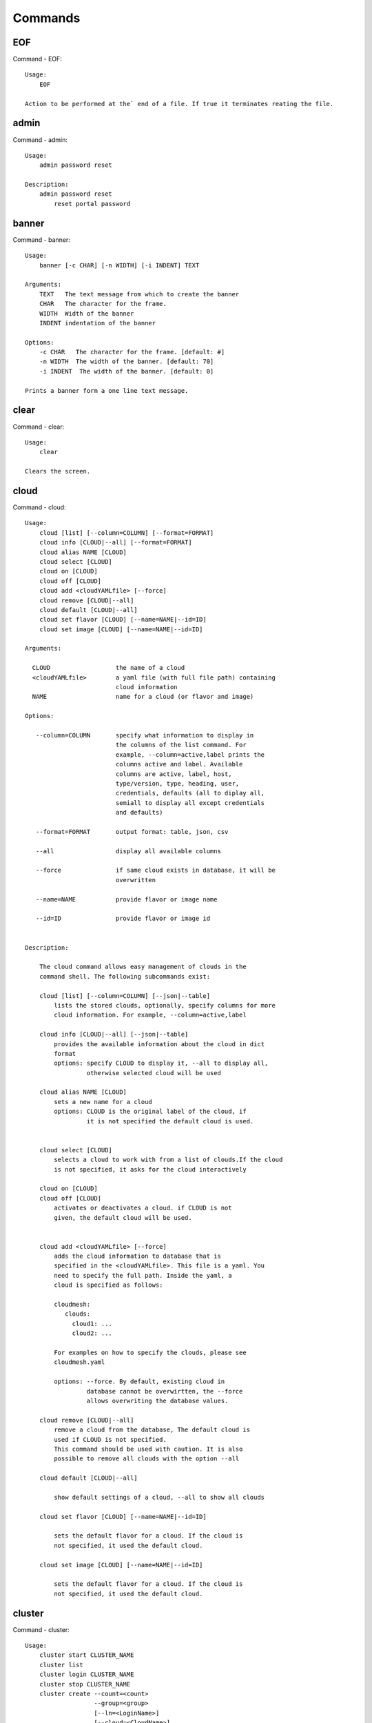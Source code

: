 Commands
======================================================================
EOF
----------------------------------------------------------------------

Command - EOF::

    Usage:
        EOF
    
    Action to be performed at the` end of a file. If true it terminates reating the file.
    

admin
----------------------------------------------------------------------

Command - admin::

    Usage:
        admin password reset
    
    Description:
        admin password reset
            reset portal password
    

banner
----------------------------------------------------------------------

Command - banner::

    Usage:
        banner [-c CHAR] [-n WIDTH] [-i INDENT] TEXT
    
    Arguments:
        TEXT   The text message from which to create the banner
        CHAR   The character for the frame. 
        WIDTH  Width of the banner
        INDENT indentation of the banner
    
    Options:
        -c CHAR   The character for the frame. [default: #]
        -n WIDTH  The width of the banner. [default: 70]
        -i INDENT  The width of the banner. [default: 0]            
    
    Prints a banner form a one line text message.
    

clear
----------------------------------------------------------------------

Command - clear::

    Usage:
        clear
    
    Clears the screen.

cloud
----------------------------------------------------------------------

Command - cloud::

    Usage:
        cloud [list] [--column=COLUMN] [--format=FORMAT]
        cloud info [CLOUD|--all] [--format=FORMAT]
        cloud alias NAME [CLOUD]
        cloud select [CLOUD]
        cloud on [CLOUD]
        cloud off [CLOUD]
        cloud add <cloudYAMLfile> [--force]
        cloud remove [CLOUD|--all]
        cloud default [CLOUD|--all]
        cloud set flavor [CLOUD] [--name=NAME|--id=ID]
        cloud set image [CLOUD] [--name=NAME|--id=ID]
    
    Arguments:
    
      CLOUD                  the name of a cloud
      <cloudYAMLfile>        a yaml file (with full file path) containing
                             cloud information
      NAME                   name for a cloud (or flavor and image)
    
    Options:
    
       --column=COLUMN       specify what information to display in
                             the columns of the list command. For
                             example, --column=active,label prints the
                             columns active and label. Available
                             columns are active, label, host,
                             type/version, type, heading, user,
                             credentials, defaults (all to diplay all,
                             semiall to display all except credentials
                             and defaults)
    
       --format=FORMAT       output format: table, json, csv
    
       --all                 display all available columns
    
       --force               if same cloud exists in database, it will be
                             overwritten
    
       --name=NAME           provide flavor or image name
    
       --id=ID               provide flavor or image id
    
    
    Description:
    
        The cloud command allows easy management of clouds in the
        command shell. The following subcommands exist:
    
        cloud [list] [--column=COLUMN] [--json|--table]
            lists the stored clouds, optionally, specify columns for more
            cloud information. For example, --column=active,label
    
        cloud info [CLOUD|--all] [--json|--table]
            provides the available information about the cloud in dict
            format
            options: specify CLOUD to display it, --all to display all,
                     otherwise selected cloud will be used
    
        cloud alias NAME [CLOUD]
            sets a new name for a cloud
            options: CLOUD is the original label of the cloud, if
                     it is not specified the default cloud is used.
    
    
        cloud select [CLOUD]
            selects a cloud to work with from a list of clouds.If the cloud 
            is not specified, it asks for the cloud interactively
    
        cloud on [CLOUD]
        cloud off [CLOUD]
            activates or deactivates a cloud. if CLOUD is not
            given, the default cloud will be used.
    
    
        cloud add <cloudYAMLfile> [--force]
            adds the cloud information to database that is
            specified in the <cloudYAMLfile>. This file is a yaml. You
            need to specify the full path. Inside the yaml, a
            cloud is specified as follows:
    
            cloudmesh:
               clouds:
                 cloud1: ...
                 cloud2: ...
    
            For examples on how to specify the clouds, please see
            cloudmesh.yaml
    
            options: --force. By default, existing cloud in
                     database cannot be overwirtten, the --force
                     allows overwriting the database values.
    
        cloud remove [CLOUD|--all]
            remove a cloud from the database, The default cloud is
            used if CLOUD is not specified.
            This command should be used with caution. It is also
            possible to remove all clouds with the option --all
    
        cloud default [CLOUD|--all]
    
            show default settings of a cloud, --all to show all clouds
    
        cloud set flavor [CLOUD] [--name=NAME|--id=ID]
    
            sets the default flavor for a cloud. If the cloud is
            not specified, it used the default cloud.
    
        cloud set image [CLOUD] [--name=NAME|--id=ID]
    
            sets the default flavor for a cloud. If the cloud is
            not specified, it used the default cloud.
    
    

cluster
----------------------------------------------------------------------

Command - cluster::

    Usage:
        cluster start CLUSTER_NAME
        cluster list
        cluster login CLUSTER_NAME
        cluster stop CLUSTER_NAME
        cluster create --count=<count>
                       --group=<group>
                       [--ln=<LoginName>]
                       [--cloud=<CloudName>]
                       [--image=<imgName>|--imageid=<imgId>]
                       [--flavor=<flavorName>|--flavorid=<flavorId>]
                       [--force]
    
    Description:
        Cluster Management
    
        cluster create --count=<count> --group=<group> --ln=<LoginName> [options...]
        <count>            specify amount of VMs in the cluster
        <group>            specify a group name of the cluster, make sure it's unique
            Start a cluster of VMs, and each of them can log into all others.
            CAUTION: you sould do some default setting before using this command:
            1. select cloud to work on, e.g. cloud select india
            2. activate the cloud, e.g. cloud on india
            3. set the default key to start VMs, e.g. key default [NAME]
            4. set the start name of VMs, which is prefix and index, e.g. label --prefix=test --id=1
            5. set image of VMs, e.g. default image
            6. set flavor of VMs, e.g. default flavor
            Also, please make sure the group name of the cluster is unique
    
    Options:
        --ln=<LoginName>           give a login name for the VMs, e.g. ubuntu
        --cloud=<CloudName>        give a cloud to work on
        --flavor=<flavorName>      give the name of the flavor
        --flavorid=<flavorId>      give the id of the flavor
        --image=<imgName>          give the name of the image
        --imageid=<imgId>          give the id of the image
        --force                    if a group exists and there are VMs in it, the program will
                                   ask user to proceed or not, use this flag to respond yes as 
                                   default(if there are VMs in the group before creating this 
                                   cluster, the program will include the exist VMs into the cluster)
    
    
    

color
----------------------------------------------------------------------

Command - color::

    Usage:
        color on
        color off
        color
    
        Turns the shell color printing on or off
    
    Description:
    
        color on   switched the color on
    
        color off  switches the color off
    
        color      without parameters prints a test to display
                   the various colored mesages. It is intended
                   as a test to see if your terminal supports
                   colors.
    
    

debug
----------------------------------------------------------------------

Command - debug::

    Usage:
        debug on
        debug off
    
        Turns the debug log level on and off.
    

default
----------------------------------------------------------------------

Command - default::

    Usage:
        default [--column=COLUMN] [--format=FORMAT]
        default cloud [VALUE]
        default format [VALUE]
        default key [VALUE]
        default flavor [CLOUD] [--name=NAME|--id=ID]
        default image [CLOUD] [--name=NAME|--id=ID]
        default list refresh [--on|--off]
    
    Arguments:
    
        VALUE    provide a value to update default setting
        CLOUD    provide a cloud name to work with, if not
                 specified, the default cloud or a selected
                 cloud will be used
    
    Options:
    
        --column=COLUMN  specify what information to display.
                         The columns are specified as a comma
                         separated list. For example: cloud,format
        --format=FORMAT  output format: table, json, csv
        --name=NAME      provide flavor or image name
        --id=ID          provide flavor or image id
        --on             turn on
        --off            turn off
    
    Description:
    
        default [--column=COLUMN] [--format=FORMAT]
            print user defaults settings
    
        default cloud [VALUE]
            print or change (if VALUE provided) default cloud. To set
            a cloud as default, it must be registered and active (to
            list clouds: cloud [list]; to activate a cloud: cloud on
            [CLOUD])
    
        default format [VALUE]
            print or change(if VALUE provided) default print format,
            available formats are table, json, csv
    
        default key [VALUE]
            print or change (if VALUE provided) default key.
    
        default flavor [CLOUD] [--name=NAME|--id=ID]
            set default flavor for a cloud, same as command:
    
                cloud set flavor [CLOUD] [--name=NAME|--id=ID]
    
            (to check a cloud's default settings:
             cloud default [CLOUD|--all])
    
        default image [CLOUD] [--name=NAME|--id=ID]
            set default image for a cloud, same as command:
    
             cloud set image [CLOUD] [--name=NAME|--id=ID]
    
            (to check a cloud's default settings:
             cloud default [CLOUD|--all])
    
        default list refresh [--on|--off]
            set the default behaviour of the list commands, if the default
            value is on, then the program will always refresh before listing
    
    

deploy
----------------------------------------------------------------------

Command - deploy::

    Usage:
        deploy hadoop NAMES
        deploy cloudera NAMES
        deploy mongodb NAMES
    
    Manages the deployment of 
    
    Arguments:
    
      NAMES    The names of the labels of the VMs gvonlasz_[0-10]
    
    Options:
    
       -v       verbose mode
    
    

dot2
----------------------------------------------------------------------

Command - dot2::

    Usage:
           dot2 FILENAME FORMAT
    
    Export the data in cvs format to a file. Former cvs command
    
    Arguments:
        FILENAME   The filename
        FORMAT     the export format, pdf, png, ...
    
    

edit
----------------------------------------------------------------------

Command - edit::

    Usage:
            edit FILENAME
    
    Edits the file with the given name
    
    Arguments:
        FILENAME  the file to edit
    
    

exec
----------------------------------------------------------------------

Command - exec::

    Usage:
       exec FILENAME
    
    executes the commands in the file. See also the script command.
    
    Arguments:
      FILENAME   The name of the file
    

exp
----------------------------------------------------------------------

Command - exp::

    Usage:
           exp NOTIMPLEMENTED clean
           exp NOTIMPLEMENTED delete NAME
           exp NOTIMPLEMENTED create [NAME]
           exp NOTIMPLEMENTED info [NAME]
           exp NOTIMPLEMENTED cloud NAME
           exp NOTIMPLEMENTED image NAME
           exp NOTIMPLEMENTED flavour NAME
           exp NOTIMPLEMENTED index NAME
           exp NOTIMPLEMENTED count N
    
    Manages the vm
    
    Arguments:
    
      NAME           The name of a service or server
      N              The number of VMs to be started
    
    
    Options:
    
       -v       verbose mode
    
    

flavor
----------------------------------------------------------------------

Command - flavor::

     Usage:
         flavor
         flavor CLOUD... [--refresh]
         flavor -h | --help
         flavor --version
    
    Options:
        -h                   help message
        --refresh            refresh flavors of IaaS
    
     Arguments:
         CLOUD    Name of the IaaS cloud e.g. india_openstack_grizzly.
    
     Description:
        flavor command provides list of available flavors. Flavor describes
        virtual hardware configurations such as size of memory, disk, cpu cores.
    
     Result:
    
     Examples:
         $ flavor india_openstack_grizzly
    
    

graphviz
----------------------------------------------------------------------

Command - graphviz::

    Usage:
           graphviz FILENAME
    
    Export the data in cvs format to a file. Former cvs command
    
    Arguments:
        FILENAME   The filename
    
    

group
----------------------------------------------------------------------

Command - group::

    Usage:
        group list [--format=FORMAT]
        group create NAME
        group remove NAME
        group add item NAME TYPE VALUE
        group remove item NAME TYPE VALUE
        group show NAME [TYPE] [--format=FORMAT]
    
    Arguments:
    
        NAME    name of the group
        TYPE    type of the item in the group, e.g. vm 
        VALUE   value of item to add, e.g. vm name
    
    Options:
    
        -v               verbose mode
        --format=FORMAT  output format: table, json, csv
    
    Description:
    
       group list           lists the groups
       group create         creates a new group
       group remove         removes a group
       group add item       addes an item of a type to a group
       group remove item    removes an item of a type from a group
       group show           lists items of a group
    
    Examples:
        group add item sample vm samplevm
            add vm named samplevm to group sample
    
        group show sample vm --format=json
            list all VMs of group sample in json format
    
    

hadoop
----------------------------------------------------------------------

Command - hadoop::

    Usage:
        hadoop create NAME DATANODES
        hadoop info [NAME]
    
    Manages a hadoop cluster on a cloud
    
    Arguments:
    
      NAME       The name of the hadoop cluster
      DATANODES  The number of datanodes in the hadoop cluster
    
    
    Options:
    
       -v       verbose mode
    
    

help
----------------------------------------------------------------------

Command - help::
List available commands with "help" or detailed help with "help cmd".

image
----------------------------------------------------------------------

Command - image::

     Usage:
         image
         image <cm_cloud>... [--refresh]
     image -h | --help
         image --version
    
    Options:
        -h                   help message
        --refresh            refresh images of IaaS
    
     Arguments:
         cm_cloud    Name of the IaaS cloud e.g. india_openstack_grizzly.
    
     Description:
        image command provides list of available images. Image describes
        pre-configured virtual machine image.
    
    
     Result:
    
     Examples:
         $ image india_openstack_grizzly
    
    

info
----------------------------------------------------------------------

Command - info::

    Usage:
           info [--all]
    
    Options:
           --all  -a   more extensive information 
    
    Prints some internal information about the shell
    
    

init
----------------------------------------------------------------------

Command - init::

    Usage:
           init [--force] generate yaml
           init [--force] generate me
           init [--force] generate none
           init [--force] generate FILENAME
           init list [KIND] [--json]
           init list clouds [--file=FILENAME] [--json]
           init inspect --file=FILENAME
           init fill --file=FILENAME [VALUES]
    
    Initializes cloudmesh from a yaml file
    
    Arguments:
       generate   generates a yaml file
       yaml       specifies if a yaml file is used for generation
                  the file is located at me.yaml
       me         same as yaml
    
       none       specifies if a yaml file is used for generation
                  the file is located at CONFIG/etc/none.yaml
       FILENAME   The filename to be generated or from which to read
                  information.
       VALUES     yaml file with the velues to be sed in the FILENAME
       KIND       The kind of the yaml file.
    
    Options:
       --force  force mode does not ask. This may be dangerous as it
                overwrites the CONFIG/cloudmesh.yaml file
       --file=FILENAME  The file
       --json   make the output format json
       -v       verbose mode
    
    
    Description:
    
      init list [KIND] [--json]
         list the versions and types of the yaml files in the
         CONFIG and CONFIG/etc directories.
    
      init list clouds [--file=FILENAME]
         Lists the available clouds in the configuration yaml file.
    
      init inspect --file=FILENAME
         print the variables in the yaml template
    

inventory
----------------------------------------------------------------------

Command - inventory::

    Usage:
           inventory clean
           inventory create image DESCRIPTION
           inventory create server [dynamic] DESCRIPTION
           inventory create service [dynamic] DESCRIPTION
           inventory exists server NAME
           inventory exists service NAME
           inventory
           inventory print
           inventory info [--cluster=CLUSTER] [--server=SERVER]
           inventory list [--cluster=CLUSTER] [--server=SERVER]
           inventory server NAME
           inventory service NAME
    
    Manages the inventory
    
        clean       cleans the inventory
        server      define servers
    
    Arguments:
    
      DESCRIPTION    The hostlist"i[009-011],i[001-002]"
    
      NAME           The name of a service or server
    
    
    Options:
    
       v       verbose mode
    
    

key
----------------------------------------------------------------------

Command - key::

    Usage:
           key -h|--help
           key list [--source=SOURCE] [--dir=DIR] [--format=FORMAT]
           key add [--keyname=KEYNAME] FILENAME
           key default [KEYNAME]
           key delete KEYNAME
    
    Manages the keys
    
    Arguments:
    
      SOURCE         mongo, yaml, ssh
      KEYNAME        The name of a key
      FORMAT         The format of the output (table, json, yaml)
      FILENAME       The filename with full path in which the key is located
    
    Options:
    
       --dir=DIR            the directory with keys [default: ~/.ssh]
       --format=FORMAT      the format of the output [default: table]
       --source=SOURCE      the source for the keys [default: mongo]
       --keyname=KEYNAME    the name of the keys
    
    Description:
    
    
    key list --source=ssh  [--dir=DIR] [--format=FORMAT]
    
       lists all keys in the directory. If the directory is not
       specified the defualt will be ~/.ssh
    
    key list --source=yaml  [--dir=DIR] [--format=FORMAT]
    
       lists all keys in cloudmesh.yaml file in the specified directory.
        dir is by default ~/.cloudmesh
    
    key list [--format=FORMAT]
    
        list the keys in mongo
    
    key add [--keyname=keyname] FILENAME
    
        adds the key specifid by the filename to mongodb
    
    
    key list
    
         Prints list of keys. NAME of the key can be specified
    
    key default [NAME]
    
         Used to set a key from the key-list as the default key if NAME
         is given. Otherwise print the current default key
    
    key delete NAME
    
         deletes a key. In yaml mode it can delete only key that
         are not saved in mongo
    
    

label
----------------------------------------------------------------------

Command - label::

    Usage:
           label [--prefix=PREFIX] [--id=ID] [--raw]
    
    Options:
    
      --prefix=PREFIX    provide the prefix for the label
      --id=ID            provide the start ID which is an integer
      --raw              prints label only
    
    Description:
    
        A command to set the prefix and id for creating an automatic
        lable for VMs. Without paremeter it prints the currect label.
    
    

launcher
----------------------------------------------------------------------

Command - launcher::

    Usage:
        launcher start MENU
        launcher stop STACK_NAME
        launcher list
        launcher show STACK_NAME
        launcher menu [--column=COLUMN] [--format=FORMAT]
        launcher import [FILEPATH] [--force]
        launcher export FILEPATH
        launcher help | -h
    
    An orchestration tool with Chef Cookbooks
    
    Arguments:
    
      MENU           Name of a cookbook
      STACK_NAME     Name of a launcher
      FILEPATH       Filepath
      COLUMN         column name to display
      FORMAT         display format (json, table)
      help           Prints this message
    
    Options:
    
       -v       verbose mode
    
    

limits
----------------------------------------------------------------------

Command - limits::

    Usage:
        limits [CLOUD]
        limits help | -h
    
    Current usage data with limits on a selected project (tenant)
    
    Arguments:
    
      CLOUD          Cloud name to see the usage
      help           Prints this message
    
    Options:
    
       -v       verbose mode
    
    

list
----------------------------------------------------------------------

Command - list::
List available flavors, images, vms, projects and clouds
    
        Usage:
            list flavor [CLOUD|--all] [--refresh] [--format=FORMAT]
            [--column=COLUMN]
            list image [CLOUD|--all] [--refresh] [--format=FORMAT] [--column=COLUMN]
            list vm [CLOUD|--all] [--refresh] [--format=FORMAT] [--column=COLUMN] [--group=<group>]
            list project
            list cloud [--column=COLUMN]
    
        Arguments:
    
            CLOUD    the name of the cloud e.g. india
    
        Options:
    
            -v         verbose mode
            --all      list information of all active clouds
            --refresh  refresh data before list
    
            --column=COLUMN        specify what information to display in
                                   the columns of the list command. For
                                   example, --column=active,label prints
                                   the columns active and label. Available
                                   columns are active, label, host,
                                   type/version, type, heading, user,
                                   credentials, defaults (all to display
                                   all, email to display all except
                                   credentials and defaults)
    
            --format=FORMAT         output format: table, json, csv
    
        Description:
    
            List clouds and projects information, if the CLOUD argument is not specified, the
            selected default cloud will be used. You can interactively set the default cloud with the command
            'cloud select'.
    
            list flavor
            : list the flavors
            list image
            : list the images
            list vm
            : list the vms
            list project
            : list the projects
            list cloud
            : same as cloud list
    
        See Also:
    
            man cloud
    
    

load
----------------------------------------------------------------------

Command - load::

    Usage:
        load MODULE
    
    Loads the plugin given a specific module name. The plugin must be ina plugin directory.
    
    Arguments:
       MODULE  The name of the module.
    

loglevel
----------------------------------------------------------------------

Command - loglevel::

    Usage:
        loglevel
        loglevel critical
        loglevel error
        loglevel warning
        loglevel info
        loglevel debug
    
        Shows current log level or changes it.
    
        loglevel - shows current log level
        critical - shows log message in critical level
        error    - shows log message in error level including critical
        warning  - shows log message in warning level including error
        info     - shows log message in info level including warning
        debug    - shows log message in debug level including info
    
    

man
----------------------------------------------------------------------

Command - man::

    Usage:
           man COMMAND
           man [--noheader]
    
    Options:
           --norule   no rst header
    
    Arguments:
           COMMAND   the command to be printed 
    
    Description:
        man 
            Prints out the help pages
        man COMMAND
            Prints out the help page for a specific command
    

metric
----------------------------------------------------------------------

Command - metric::

     Usage:
         cm-metric -h | --help
         cm-metric --version
         cm-metric [CLOUD]
                   [-s START|--start=START]
                   [-e END|--end=END]
                   [-u USER|--user=USER]
                   [-m METRIC|--metric=METRIC]
                   [-p PERIOD|--period=PERIOD]
                   [-c CLUSTER]
    
    Options:
        -h                   help message
        -m, --metric METRIC  use either user|vm|runtime in METRIC
        -u, --user USER      use username in USER
        -s, --start_date START    use YYYYMMDD datetime in START
        -e, --end_date END        use YYYYMMDD datetime in END
        -c, --host HOST      use host name e.g. india, sierra, etc
        -p, --period PERIOD  use either month|day|week (TBD)
    
     Arguments:
         CLOUD               Name of the IaaS cloud e.g. openstack, nimbus, Eucalyptus
         HOST                Name of host e.g. india, sierra, foxtrot,
                             hotel, alamo, lima
    
     Description:
        metric command provides usage data with filter options.
    
     Result:
       The result of the method is a datastructure specified in a given format.
       If no format is specified, we return a JSON string of the following format:
    
          {
             "start_date"    :   start date of search    (datetime),
             "end_date"      :   end date of search      (datetime),
             "ownerid"       :   portal user id          (str),
             "metric"        :   selected metric name    (str),
             "period"        :   monthly, weekly, daily  (str),
             "clouds"        :   set of clouds           (list)
             [
                {"service"     :   cloud service name  (str),
                 "hostname"     :   hostname (str),
                 "stats"        :   value (int) }
                 ...
             ]
          }
    
     Examples:
         $ cm-metric openstack -c india -u hrlee
         - Get user statistics
    
    

notebook
----------------------------------------------------------------------

Command - notebook::

    Usage:
        notebook create
        notebook start
        notebook kill
    
    Manages the ipython notebook server
    
    Options:
    
       -v       verbose mode
    
    

nova
----------------------------------------------------------------------

Command - nova::

    Usage:
           nova set CLOUD
           nova info [CLOUD]          
           nova help
           nova ARGUMENTS               
    
    A simple wrapper for the openstack nova command
    
    Arguments:
    
      ARGUMENTS      The arguments passed to nova
      help           Prints the nova manual
      set            reads the information from the current cloud
                     and updates the environment variables if
                     the cloud is an openstack cloud
      info           the environment values for OS
    
    Options:
    
       -v       verbose mode
    
    

open
----------------------------------------------------------------------

Command - open::

    Usage:
            open FILENAME
    
    ARGUMENTS:
        FILENAME  the file to open in the cwd if . is
                  specified. If file in in cwd
                  you must specify it with ./FILENAME
    
    Opens the given URL in a browser window.
    

pause
----------------------------------------------------------------------

Command - pause::

    Usage:
        pause [MESSAGE]
    
    Displays the specified text then waits for the user to press RETURN.
    
    Arguments:
       MESSAGE  message to be displayed
    

plugins
----------------------------------------------------------------------

Command - plugins::

    Usage:
        plugins
    
    activates the plugins.

project
----------------------------------------------------------------------

Command - project::

    Usage:
           project
           project info [--format=FORMAT]
           project default NAME
           project active NAME
           project delete NAME
           project completed NAME
    
    Manages the project
    
    Arguments:
    
      NAME           The project id
      FORMAT         The display format. (json, table)
    
    Options:
    
       -v       verbose mode
    
    

py
----------------------------------------------------------------------

Command - py::

    Usage:
        py
        py COMMAND
    
    Arguments:
        COMMAND   the command to be executed
    
    Description:
    
        The command without a parameter will be extecuted and the
        interactive python mode is entered. The python mode can be
        ended with ``Ctrl-D`` (Unix) / ``Ctrl-Z`` (Windows),
        ``quit()``,'`exit()``. Non-python commands can be issued with
        ``cmd("your command")``.  If the python code is located in an
        external file it can be run with ``run("filename.py")``.
    
        In case a COMMAND is provided it will be executed and the
        python interpreter will return to the commandshell.
    
        This code is copied from Cmd2.
    

q
----------------------------------------------------------------------

Command - q::

    Usage:
        quit
    
    Action to be performed whne quit is typed
    

quit
----------------------------------------------------------------------

Command - quit::

    Usage:
        quit
    
    Action to be performed whne quit is typed
    

quota
----------------------------------------------------------------------

Command - quota::

    Usage:
        quota [CLOUD]
        quota help | -h
    
    quota limit on a current project (tenant)
    
    Arguments:
    
      CLOUD          Cloud name to see the usage
      help           Prints this message
    
    Options:
    
       -v       verbose mode
    
    

rain
----------------------------------------------------------------------

Command - rain::

    Usage:
        rain -h | --help
        rain --version
        rain admin add [LABEL] --file=FILE
        rain admin baremetals
        rain admin on HOSTS
        rain admin off HOSTS
        rain admin [-i] delete HOSTS
        rain admin [-i] rm HOSTS
        rain admin list users [--merge]
        rain admin list projects [--merge]
        rain admin list roles
        rain admin list hosts [--user=USERS|--project=PROJECTS|--role=ROLE]
                              [--start=TIME_START]
                              [--end=TIME_END]
                              [--format=FORMAT]
        rain admin policy [--user=USERS|--project=PROJECTS|--role=ROLE]
                          (-l HOSTS|-n COUNT)
                          [--start=TIME_START]
                          [--end=TIME_END]
        rain user list [--project=PROJECTS] [HOSTS]
        rain user list hosts [--start=TIME_START]
                        [--end=TIME_END]
                        [--format=FORMAT]
        rain status [--short|--summary][--kind=KIND] [HOSTS]
        rain provision --profile=PROFILE HOSTS
        rain provision list [--type=TYPE] (--distro=DISTRO|--kickstart=KICKSTART)
        rain provision --distro=DITRO --kickstart=KICKSTART HOSTS
        rain provision add (--distro=URL|--kickstart=KICk_CONTENT) NAME
        rain provision power [--off] HOSTS
        rain provision monitor HOSTS
    
    Arguments:
        HOSTS     the list of hosts passed
        LABEL     the label of a host
        COUNT     the count of the bare metal provisioned hosts
        KIND      the kind
        TYPE      the type of profile or server
    
    Options:
        -n COUNT     count of teh bare metal hosts to be provisined
        -p PROJECTS  --projects=PROJECTS
        -u USERS     --user=USERS        Specify users
        -f FILE, --file=FILE  file to be specified
        -i           interactive mode adds a yes/no
                     question for each host specified
        --role=ROLE            Specify predefined role
        --start=TIME_START     Start time of the reservation, in
                               YYYY/MM/DD HH:MM:SS format. [default: current_time]
        --end=TIME_END         End time of the reservation, in
                               YYYY/MM/DD HH:MM:SS format. In addition a duration
                               can be specified if the + sign is the first sign.
                               The duration will than be added to
                               the start time. [default: +1d]
        --kind=KIND            Format of the output -png, jpg, pdf. [default:png]
        --format=FORMAT        Format of the output json, cfg. [default:json]
        --type=TYPE            Format of the output profile, server. [default:server]
    
    
    

register
----------------------------------------------------------------------

Command - register::

    Usage:
      register [options] NAME
    
    Arguments:
      NAME      Name of the cloud to be registered
    
    Options:
      -a --act      Activate the cloud to be registered
      -d --deact    Deactivate the cloud
    

script
----------------------------------------------------------------------

Command - script::

    Usage:
           script
           script load
           script load LABEL FILENAME
           script load REGEXP
           script list
           script LABEL
    
    Arguments:
           load       indicates that we try to do actions toload files.
                      Without parameters, loads scripts from default locations
            NAME      specifies a label for a script
            LABEL     a conveninet LABEL, it must be unique
            FILENAME  the filename in which the script is located
            REGEXP    Not supported yet.
                      If specified looks for files identified by the REGEXP.
    
    NOT SUPPORTED YET
    
       script load LABEL FILENAME
       script load FILENAME
       script load REGEXP
    
    Process FILE and optionally apply some options
    
    

security_group
----------------------------------------------------------------------

Command - security_group::

     Usage:
         security_group list <cm_cloud>...
         security_group add <cm_cloud> <label> <parameters>  [NOT IMPLEMENTED]
         security_group delete <cm_cloud> <label>            [NOT IMPLEMENTED]
     security_group -h | --help
         security_group --version
    
    Options:
        -h                   help message
    
     Arguments:
         cm_cloud    Name of the IaaS cloud e.g. india_openstack_grizzly.
    
     Description:
        security_group command provides list of available security_groups.
    
     Result:
    
     Examples:
         $ security_group list india_openstack_grizzly
    
    

slurm
----------------------------------------------------------------------

Command - slurm::

    Usage:
        slurm create NAME WORKERS CLOUD [--image=IMAGE] [--flavor=FLAVOR]
        slurm info [NAME]
        slurm status [NAME]            
        slurm delete [-f] [NAME]
        slurm clean
        slurm checkpoint NAME
        slurm restore NAME
        slurm list
        slurm default NAME WORKERS CLOUD [--image=IMAGE] [--flavor=FLAVOR]
    
    Manages a virtual slurm cluster on a cloud
    
    Arguments:
    
      NAME     The name of the slurm cluster
      WORKERS  The number of workers in the virtual slurm cluster
      CLOUD    The name of the cloud on which the virtual slurm cluster
               is to be deployed
    
    Options:
    
       -v       verbose mode
    
    

stack
----------------------------------------------------------------------

Command - stack::

    Usage:
        stack start NAME [--template=TEMPLATE] [--param=PARAM]
        stack stop NAME
        stack show NAME
        stack list [--refresh] [--column=COLUMN] [--format=FORMAT]
        stack help | -h
    
    An orchestration tool (OpenStack Heat)
    
    Arguments:
    
      NAME           stack name
      help           Prints this message
    
    Options:
    
       -v       verbose mode
    
    

status
----------------------------------------------------------------------

Command - status::

    Usage:
        status mongo
        status celery
        status celery ping
        status celery stats
        status rabbitmq
    
        Shows system status
    

storm
----------------------------------------------------------------------

Command - storm::

    Usage:
      storm list
      storm ID
      storm register ID [--kind=KIND] [ARGUMENTS...]
    
    Arguments:
    
      list       list the available high level services to be provisioned.
      ID         list the user with the given ID
      ARGUMENTS  The name of the arguments that need to be passed
    
    Options:
    
      --kind=KIND  the kind of the storm. It can be chef, puppet, or other
                   frameworks. At this time we will focus on chef
                   [default: chef].
       -v          verbose mode
    
    Description:
    
      Command to invoce a provisioning of high level services such as
      provided with chef, puppet, or other high level DevOps Tools. If
      needed the machines can be provisioned prior to a storm with
      rain. Together this forms a rain storm.
    
    

timer
----------------------------------------------------------------------

Command - timer::

    Usage:
        timer on
        timer off            
        timer list
        timer start NAME
        timer stop NAME
        timer resume NAME
        timer reset [NAME]
    
    Description (NOT IMPLEMENTED YET):
    
         timer on | off
             switches timers on and off not yet implemented.
             If the timer is on each command will be timed and its
             time is printed after the command. Please note that
             background command times are not added.
    
        timer list
            list all timers
    
        timer start NAME
            starts the timer with the name. A start resets the timer to 0.
    
        timer stop NAME
            stops the timer
    
        timer resume NAME
            resumes the timer
    
        timer reset NAME
            resets the named timer to 0. If no name is specified all
            timers are reset
    
        Implementation note: we have a stopwatch in cloudmesh,
                             that we could copy into cmd3
    

usage
----------------------------------------------------------------------

Command - usage::

    Usage:
        usage [CLOUD] [--start=START] [--end=END]
        usage help | -h
    
    Usage data on a current project (tenant)
    
    Arguments:
    
      CLOUD          Cloud name to see the usage
      START          start date of usage (YYYY-MM-DD)
      END            end date of usage (YYYY-MM-DD)
      help           Prints this message
    
    Options:
    
       -v       verbose mode
    
    

use
----------------------------------------------------------------------

Command - use::

    USAGE:
    
        use list           lists the available scopes
    
        use add SCOPE      adds a scope <scope>
    
        use delete SCOPE   removes the <scope>
    
        use                without parameters allows an
                           interactive selection
    
    DESCRIPTION
       often we have to type in a command multiple times. To save
       us typng the name of the commonad, we have defined a simple
       scope thatcan be activated with the use command
    
    ARGUMENTS:
        list         list the available scopes
        add          add a scope with a name
        delete       delete a named scope
        use          activate a scope
    
    

user
----------------------------------------------------------------------

Command - user::

    Usage:
           user list
           user info [ID]
           user id
    
    Administrative command to lists the users from LDAP
    
    Arguments:
    
      list       list the users
      ID         list the user with the given ID
    
    Options:
    
       -v       verbose mode
    
    

var
----------------------------------------------------------------------

Command - var::

    Usage:
        var list 
        var delete NAMES
        var NAME=VALUE
        var NAME
    
    Arguments:
        NAME    Name of the variable
        NAMES   Names of the variable seperated by spaces
        VALUE   VALUE to be assigned
    
    special vars date and time are defined
    

verbose
----------------------------------------------------------------------

Command - verbose::

    Usage:
        verbose (True | False)
        verbose
    
    If set to True prints the command befor execution.
    In interactive mode you may want to set it to False.
    When using scripts we recommend to set it to True.
    
    The default is set to False
    
    If verbose is specified without parameter the flag is
    toggled.
    
    

version
----------------------------------------------------------------------

Command - version::

    Usage:
       version
    
    Prints out the version number
    

vm
----------------------------------------------------------------------

Command - vm::

    Usage:
        vm start [--name=<vmname>]
                 [--count=<count>]
                 [--cloud=<CloudName>]
                 [--image=<imgName>|--imageid=<imgId>]
                 [--flavor=<flavorName>|--flavorid=<flavorId>]
                 [--group=<group>]
        vm delete [NAME|--id=<id>] 
                  [--group=<group>]
                  [--cloud=<CloudName>]
                  [--prefix=<prefix>|--names=<hostlist>]
                  [--force]
        vm ip assign (NAME|--id=<id>) 
                     [--cloud=<CloudName>]
        vm ip show [NAME|--id=<id>] 
                   [--group=<group>]
                   [--cloud=<CloudName>]
                   [--prefix=<prefix>|--names=<hostlist>]
                   [--format=FORMAT] 
                   [--refresh] 
        vm login (--name=<vmname>|--id=<id>|--addr=<address>) --ln=<LoginName>
                 [--cloud=<CloudName>]
                 [--key=<key>]
                 [--] [<command>...]
        vm login NAME --ln=<LoginName>
                 [--cloud=<CloudName>]
                 [--key=<key>]
                 [--] [<command>...]
        vm list [CLOUD|--all] 
                [--refresh] 
                [--format=FORMAT] 
                [--column=COLUMN]
                [--group=<group>]
    
    Arguments:
        <command>              positional arguments, the commands you want to
                               execute on the server(e.g. ls -a), you will get 
                               a return of executing result instead of login to 
                               the server, note that type in -- is suggested before 
                               you input the commands
        NAME                   server name
    
    Options:
        --addr=<address>       give the public ip of the server
        --cloud=<CloudName>    give a cloud to work on, if not given, selected
                               or default cloud will be used
        --count=<count>        give the number of servers to start
        --flavor=<flavorName>  give the name of the flavor
        --flavorid=<flavorId>  give the id of the flavor
        --group=<group>        give the group name of server
        --id=<id>              give the server id
        --image=<imgName>      give the name of the image
        --imageid=<imgId>      give the id of the image
        --key=<key>            spicfy a private key to use, input a string which 
                               is the full path to the key file
        --ln=<LoginName>       give the login name of the server that you want 
                               to login
        --name=<vmname>        give the name of the virtual machine
        --names=<hostlist>     give the VM name, but in a hostlist style, which is very 
                               convenient when you need a range of VMs e.g. sample[1-3] 
                               => ['sample1', 'sample2', 'sample3']
                               sample[1-3,18] => ['sample1', 'sample2', 'sample3', 'sample18']
        --prefix=<prefix>      give the prefix of the server, standand server
                               name is in the form of prefix_index, e.g. abc_9
        --force                delete vms without user's confirmation
    
    Description:
        commands used to start or delete servers of a cloud
    
        vm start [options...]       start servers of a cloud, user may specify
                                    flavor, image .etc, otherwise default values
                                    will be used, see how to set default values
                                    of a cloud: cloud help
        vm delete [options...]      delete servers of a cloud, user may delete
                                    a server by its name or id, delete servers
                                    of a group or servers of a cloud, give prefix
                                    and/or range to find servers by their names.
                                    Or user may specify more options to narrow
                                    the search
        vm ip assign [options...]   assign a public ip to a VM of a cloud
        vm ip show [options...]     show the ips of VMs
        vm login [options...]       login to a server or execute commands on it
        vm list [options...]        same as command "list vm", please refer to it
    
    Examples:
        vm start --count=5 --group=test --cloud=india
                start 5 servers on india and give them group
                name: test
    
        vm delete --group=test --names=sample_[1-9]
                delete servers on selected or default cloud with search conditions:
                group name is test and the VM names are among sample_1 ... sample_9
    
        vm ip show --names=sample_[1-5,9] --format=json
                show the ips of VM names among sample_1 ... sample_5 and sample_9 in 
                json format
    
    

volume
----------------------------------------------------------------------

Command - volume::

    Usage:
        volume list
        volume create <size>
                      [--snapshot-id=<snapshot-id>]
                      [--image-id=<image-id>]
                      [--display-name=<display-name>]
                      [--display-description=<display-description>]
                      [--volume-type=<volume-type>]
                      [--availability-zone=<availability-zone>]
        volume delete <volume>
        volume attach <server> <volume> <device>
        volume detach <server> <volume>
        volume show <volume>
        volume snapshot-list
        volume snapshot-create <volume-id>
                               [--force]
                               [--display-name=<display-name>]
                               [--display-description=<display-description>]
        volume snapshot-delete <snapshot>
        volume snapshot-show <snapshot>
        volume help
    
    
    volume management
    
    Arguments:
        <size>            Size of volume in GB
        <volume>          Name or ID of the volume to delete
        <volume-id>       ID of the volume to snapshot
        <server>          Name or ID of server(VM).
        <device>          Name of the device e.g. /dev/vdb. Use "auto" for 
                          autoassign (if supported)
        <snapshot>        Name or ID of the snapshot
    
    Options:
        --snapshot-id <snapshot-id>
                                Optional snapshot id to create the volume from.
                                (Default=None)
        --image-id <image-id>
                                Optional image id to create the volume from.
                                (Default=None)
        --display-name <display-name>
                                Optional volume name. (Default=None)
        --display-description <display-description>
                                Optional volume description. (Default=None)
        --volume-type <volume-type>
                                Optional volume type. (Default=None)
        --availability-zone <availability-zone>
                                Optional Availability Zone for volume. (Default=None)
        --force                 Optional flag to indicate whether to snapshot a volume
                                even if its attached to an instance. (Default=False)
    
    Description:
        volume list
            List all the volumes
        volume create <size> [options...]
            Add a new volume
        volume delete <volume>
            Remove a volume   
        volume attach <server> <volume> <device>
            Attach a volume to a server    
        volume-detach <server> <volume>
            Detach a volume from a server
        volume show <volume>        
            Show details about a volume
        volume snapshot-list
            List all the snapshots
        volume snapshot-create <volume-id> [options...]
            Add a new snapshot
        volume snapshot-delete <snapshot>
            Remove a snapshot
        volume-snapshot-show <snapshot>
            Show details about a snapshot
        volume help 
            Prints the nova manual
    
    

web
----------------------------------------------------------------------

Command - web::

    Usage:
        web [--fg|--cm] [LINK]
    
    Arguments:
    
        LINK    the link on the localhost cm server is opened.
    
    Options:
    
        -v         verbose mode
        --fg       opens a link on the FG portal
        --cm       opens a link on the CM portal
    
    Description:
    
        Opens a web page with the specified link
    
    

yaml
----------------------------------------------------------------------

Command - yaml::

    Usage:
        yaml KIND [KEY] [--filename=FILENAME] [--format=FORMAT]
        yaml KIND KEY VALUE [--filename=FILENAME] 
    
    Provides yaml information or updates yaml on a given replacement
    
    Arguments:
        KIND    The typye of the yaml file (server, user) 
        KEY     Key name of the nested dict e.g. cloudmesh.server.loglevel
        VALUE   Value to set on a given KEY
        FILENAME      cloudmesh.yaml or cloudmesh_server.yaml
        FORMAT         The format of the output (table, json, yaml)
    
    Options:
    
        --format=FORMAT      the format of the output [default: print]
    
    Description:
    
         Sets and gets values from a yaml configuration file
    
